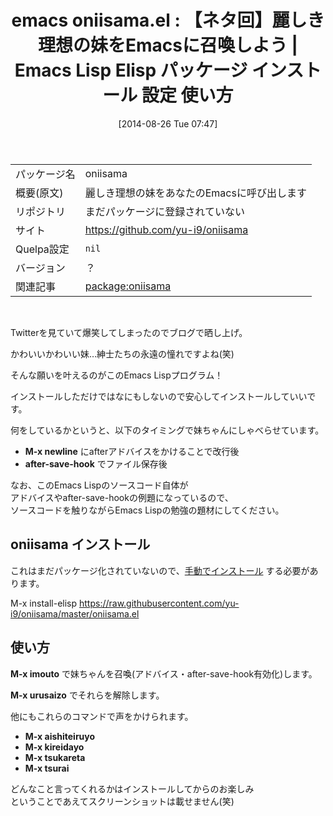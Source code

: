 #+BLOG: rubikitch
#+POSTID: 214
#+DATE: [2014-08-26 Tue 07:47]
#+PERMALINK: oniisama
#+OPTIONS: toc:nil num:nil todo:nil pri:nil tags:nil ^:nil \n:t
#+ISPAGE: nil
#+DESCRIPTION:
# (progn (erase-buffer)(find-file-hook--org2blog/wp-mode))
#+BLOG: rubikitch
#+CATEGORY: Emacs
#+EL_PKG_NAME: oniisama
#+EL_TAGS: emacs, emacs lisp %p, elisp %p, emacs %f %p, emacs %p 使い方, emacs %p 設定, emacs パッケージ %p, emacs 妹, emacs お兄様, emacs お兄ちゃん, emacs ネタ, elisp defadvice, elisp after-save-hook, emacs lisp defadvice, emacs lisp after-save-hook, emacs アドバイス, elisp アドバイス
#+EL_TITLE: Emacs Lisp Elisp パッケージ インストール 設定 使い方
#+EL_TITLE0: 【ネタ回】麗しき理想の妹をEmacsに召喚しよう
#+EL_DOC: 麗しき理想の妹をあなたのEmacsに呼び出します
#+EL_URL: https://github.com/yu-i9/oniisama
#+EL_VERSION: ？
#+begin: org2blog
#+DESCRIPTION: Emacs Lispパッケージoniisamaの紹介
#+MYTAGS: package:oniisama, emacs 使い方, emacs コマンド, emacs, emacs lisp oniisama, elisp oniisama, emacs  oniisama, emacs oniisama 使い方, emacs oniisama 設定, emacs パッケージ oniisama, emacs 妹, emacs お兄様, emacs お兄ちゃん, emacs ネタ, elisp defadvice, elisp after-save-hook, emacs lisp defadvice, emacs lisp after-save-hook, emacs アドバイス, elisp アドバイス
#+TITLE: emacs oniisama.el : 【ネタ回】麗しき理想の妹をEmacsに召喚しよう |  Emacs Lisp Elisp パッケージ インストール 設定 使い方
#+BEGIN_HTML
<table>
<tr><td>パッケージ名</td><td>oniisama</td></tr>
<tr><td>概要(原文)</td><td>麗しき理想の妹をあなたのEmacsに呼び出します</td></tr>
<tr><td>リポジトリ</td><td>まだパッケージに登録されていない</td></tr>
<tr><td>サイト</td><td><a href="https://github.com/yu-i9/oniisama">https://github.com/yu-i9/oniisama</td></tr>
<tr><td>Quelpa設定</td><td><code>nil</code></td></tr>
<tr><td>バージョン</td><td>？</td></tr>
<tr><td>関連記事</td><td><a href="http://rubikitch.com/tag/package:oniisama/">package:oniisama</a> </td></tr>
</table>
<br />
#+END_HTML
Twitterを見ていて爆笑してしまったのでブログで晒し上げ。

かわいいかわいい妹…紳士たちの永遠の憧れですよね(笑)

そんな願いを叶えるのがこのEmacs Lispプログラム！


インストールしただけではなにもしないので安心してインストールしていいです。

何をしているかというと、以下のタイミングで妹ちゃんにしゃべらせています。

- *M-x newline* にafterアドバイスをかけることで改行後
- *after-save-hook* でファイル保存後

なお、このEmacs Lispのソースコード自体が
アドバイスやafter-save-hookの例題になっているので、
ソースコードを触りながらEmacs Lispの勉強の題材にしてください。
** oniisama インストール
これはまだパッケージ化されていないので、[[http://rubikitch.com/package-initialize/#sec-2][手動でインストール]] する必要があります。


#+end:

M-x install-elisp https://raw.githubusercontent.com/yu-i9/oniisama/master/oniisama.el
** 概要                                                             :noexport:
Twitterを見ていて爆笑してしまったのでブログで晒し上げ。

かわいいかわいい妹…紳士たちの永遠の憧れですよね(笑)

そんな願いを叶えるのがこのEmacs Lispプログラム！


インストールしただけではなにもしないので安心してインストールしていいです。

何をしているかというと、以下のタイミングで妹ちゃんにしゃべらせています。

- *M-x newline* にafterアドバイスをかけることで改行後
- *after-save-hook* でファイル保存後

なお、このEmacs Lispのソースコード自体が
アドバイスやafter-save-hookの例題になっているので、
ソースコードを触りながらEmacs Lispの勉強の題材にしてください。
** 使い方
*M-x imouto* で妹ちゃんを召喚(アドバイス・after-save-hook有効化)します。

*M-x urusaizo* でそれらを解除します。

他にもこれらのコマンドで声をかけられます。
- *M-x aishiteiruyo*
- *M-x kireidayo*
- *M-x tsukareta*
- *M-x tsurai*

どんなこと言ってくれるかはインストールしてからのお楽しみ
ということであえてスクリーンショットは載せません(笑)


# (progn (forward-line 1)(shell-command "screenshot-time.rb org_template" t))
